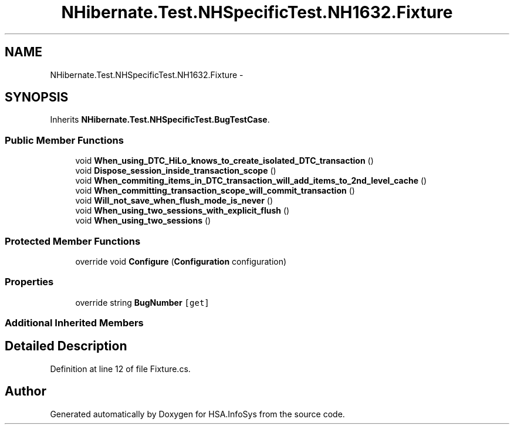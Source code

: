 .TH "NHibernate.Test.NHSpecificTest.NH1632.Fixture" 3 "Fri Jul 5 2013" "Version 1.0" "HSA.InfoSys" \" -*- nroff -*-
.ad l
.nh
.SH NAME
NHibernate.Test.NHSpecificTest.NH1632.Fixture \- 
.SH SYNOPSIS
.br
.PP
.PP
Inherits \fBNHibernate\&.Test\&.NHSpecificTest\&.BugTestCase\fP\&.
.SS "Public Member Functions"

.in +1c
.ti -1c
.RI "void \fBWhen_using_DTC_HiLo_knows_to_create_isolated_DTC_transaction\fP ()"
.br
.ti -1c
.RI "void \fBDispose_session_inside_transaction_scope\fP ()"
.br
.ti -1c
.RI "void \fBWhen_commiting_items_in_DTC_transaction_will_add_items_to_2nd_level_cache\fP ()"
.br
.ti -1c
.RI "void \fBWhen_committing_transaction_scope_will_commit_transaction\fP ()"
.br
.ti -1c
.RI "void \fBWill_not_save_when_flush_mode_is_never\fP ()"
.br
.ti -1c
.RI "void \fBWhen_using_two_sessions_with_explicit_flush\fP ()"
.br
.ti -1c
.RI "void \fBWhen_using_two_sessions\fP ()"
.br
.in -1c
.SS "Protected Member Functions"

.in +1c
.ti -1c
.RI "override void \fBConfigure\fP (\fBConfiguration\fP configuration)"
.br
.in -1c
.SS "Properties"

.in +1c
.ti -1c
.RI "override string \fBBugNumber\fP\fC [get]\fP"
.br
.in -1c
.SS "Additional Inherited Members"
.SH "Detailed Description"
.PP 
Definition at line 12 of file Fixture\&.cs\&.

.SH "Author"
.PP 
Generated automatically by Doxygen for HSA\&.InfoSys from the source code\&.
